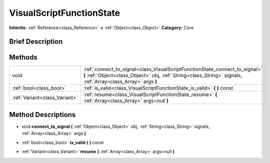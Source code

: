 .. Generated automatically by doc/tools/makerst.py in Godot's source tree.
.. DO NOT EDIT THIS FILE, but the VisualScriptFunctionState.xml source instead.
.. The source is found in doc/classes or modules/<name>/doc_classes.

.. _class_VisualScriptFunctionState:

VisualScriptFunctionState
=========================

**Inherits:** :ref:`Reference<class_Reference>` **<** :ref:`Object<class_Object>`
**Category:** Core

Brief Description
-----------------



Methods
-------

+--------------------------------+----------------------------------------------------------------------------------------------------------------------------------------------------------------------------------------------+
| void                           | :ref:`connect_to_signal<class_VisualScriptFunctionState_connect_to_signal>` **(** :ref:`Object<class_Object>` obj, :ref:`String<class_String>` signals, :ref:`Array<class_Array>` args **)** |
+--------------------------------+----------------------------------------------------------------------------------------------------------------------------------------------------------------------------------------------+
| :ref:`bool<class_bool>`        | :ref:`is_valid<class_VisualScriptFunctionState_is_valid>` **(** **)** const                                                                                                                  |
+--------------------------------+----------------------------------------------------------------------------------------------------------------------------------------------------------------------------------------------+
| :ref:`Variant<class_Variant>`  | :ref:`resume<class_VisualScriptFunctionState_resume>` **(** :ref:`Array<class_Array>` args=null **)**                                                                                        |
+--------------------------------+----------------------------------------------------------------------------------------------------------------------------------------------------------------------------------------------+

Method Descriptions
-------------------

.. _class_VisualScriptFunctionState_connect_to_signal:

- void **connect_to_signal** **(** :ref:`Object<class_Object>` obj, :ref:`String<class_String>` signals, :ref:`Array<class_Array>` args **)**

.. _class_VisualScriptFunctionState_is_valid:

- :ref:`bool<class_bool>` **is_valid** **(** **)** const

.. _class_VisualScriptFunctionState_resume:

- :ref:`Variant<class_Variant>` **resume** **(** :ref:`Array<class_Array>` args=null **)**


